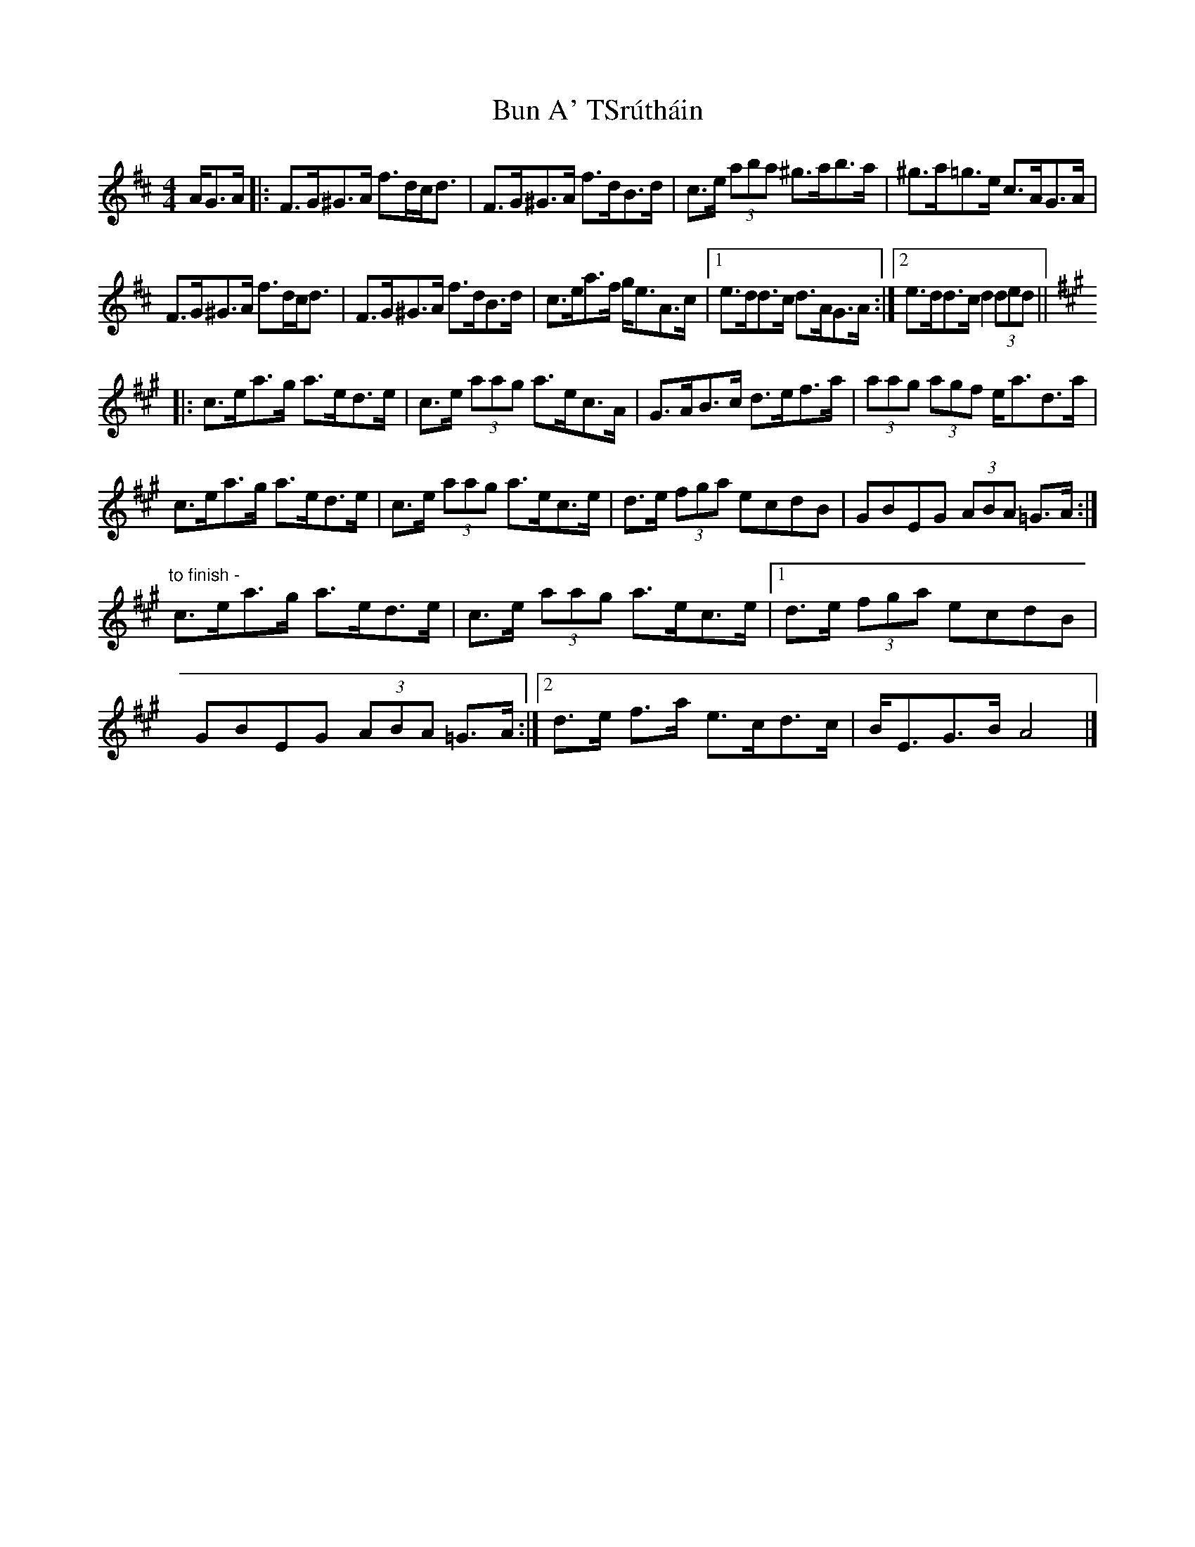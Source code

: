 X: 1
T: Bun A' TSrútháin
Z: ceolachan
S: https://thesession.org/tunes/12513#setting20959
R: hornpipe
M: 4/4
L: 1/8
K: Dmaj
A/G>A |:F>G^G>A f>dc<d | F>G^G>A f>dB>d | c>e (3aba ^g>ab>a | ^g>a=g>e c>AG>A |
F>G^G>A f>dc<d | F>G^G>A f>dB>d | c>ea>f g<eA>c |[1 e>dd>c d>AG>A :|[2 e>dd>c d2 (3ded ||
[K: AMaj]
|: c>ea>g a>ed>e | c>e (3aag a>ec>A | G>AB>c d>ef>a | (3aag (3agf e<ad>a |
c>ea>g a>ed>e | c>e (3aag a>ec>e | d>e (3fga ecdB | GBEG (3ABA =G>A :|
"to finish -" c>ea>g a>ed>e | c>e (3aag a>ec>e |[1 d>e (3fga ecdB | GBEG (3ABA =G>A :|[2 d>e f>a e>cd>c | B<EG>B A4 |]
